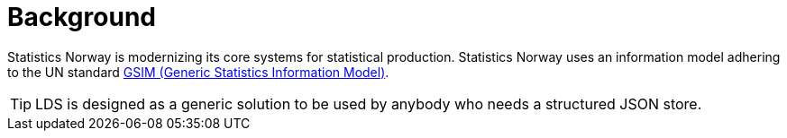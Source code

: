 = Background

Statistics Norway is modernizing its core systems for statistical production. Statistics Norway uses an information
model adhering to the UN standard https://statswiki.unece.org/display/GSIMclick/Clickable+GSIM[GSIM (Generic Statistics Information Model)].

[TIP]
LDS is designed as a generic solution to be used by anybody who needs a structured JSON store.

